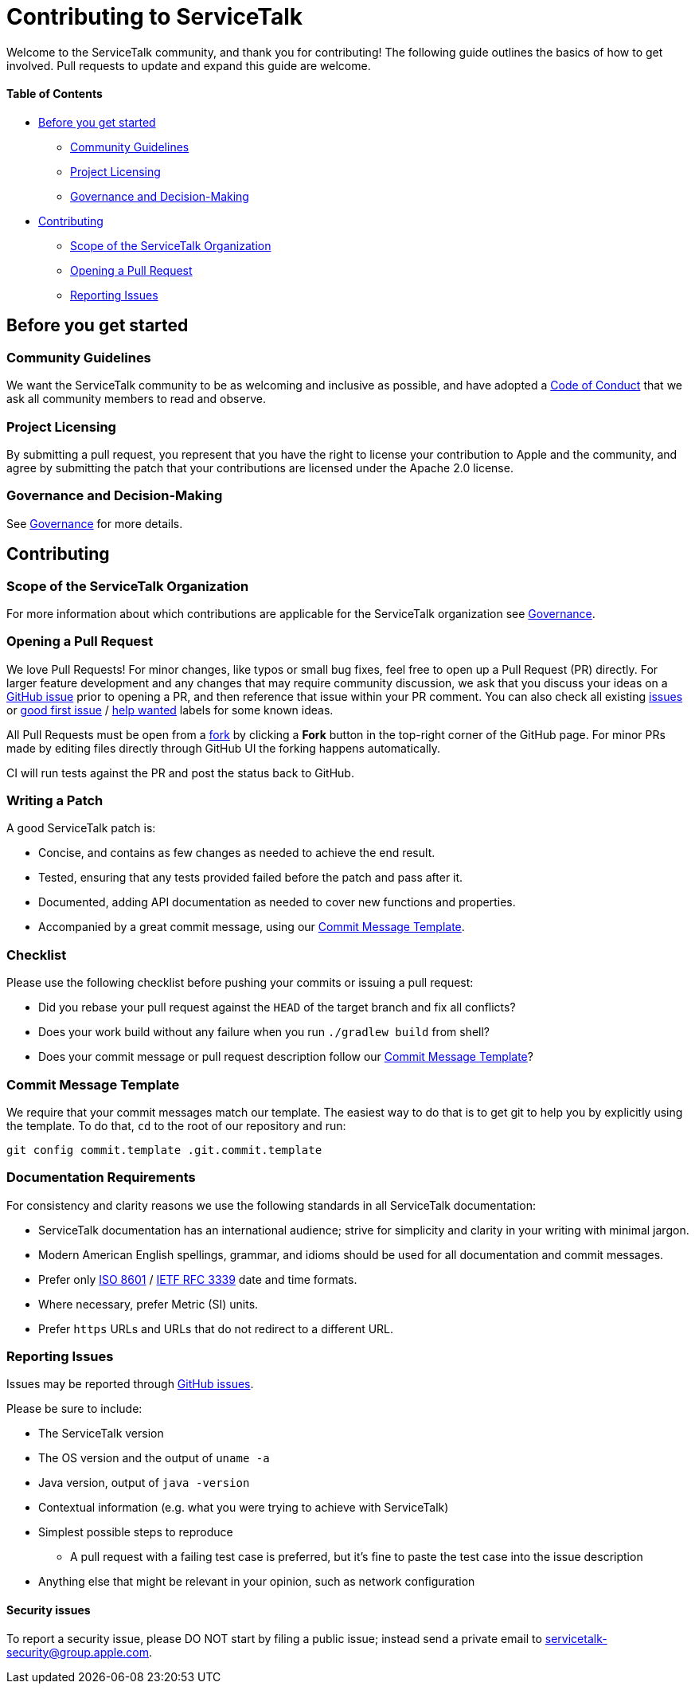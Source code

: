 = Contributing to ServiceTalk

Welcome to the ServiceTalk community, and thank you for contributing! The following guide outlines the basics of how to
get involved. Pull requests to update and expand this guide are welcome.

==== Table of Contents

* <<Before you get started>>
** <<Community Guidelines>>
** <<Project Licensing>>
** <<Governance and Decision-Making>>
* <<Contributing>>
** <<Scope of the ServiceTalk Organization>>
** <<Opening a Pull Request>>
** <<Reporting Issues>>

== Before you get started
=== Community Guidelines
We want the ServiceTalk community to be as welcoming and inclusive as possible, and have adopted a
xref:CODE_OF_CONDUCT.adoc[Code of Conduct] that we ask all community members to read and observe.

=== Project Licensing
By submitting a pull request, you represent that you have the right to license your contribution to Apple and the
community, and agree by submitting the patch that your contributions are licensed under the Apache 2.0 license.

=== Governance and Decision-Making
See xref:GOVERNANCE.adoc[Governance] for more details.

== Contributing
=== Scope of the ServiceTalk Organization
For more information about which contributions are applicable for the ServiceTalk organization see
xref:GOVERNANCE.adoc[Governance].

=== Opening a Pull Request
We love Pull Requests! For minor changes, like typos or small bug fixes, feel free to open up a Pull Request (PR)
directly. For larger feature development and any changes that may require community discussion, we ask that you discuss
your ideas on a link:https://github.com/apple/servicetalk/issues[GitHub issue] prior to opening a PR, and then reference
that issue within your PR comment. You can also check all existing
link:https://github.com/apple/servicetalk/issues[issues] or
link:https://github.com/apple/servicetalk/pulls?q=is%3Aopen+is%3Apr+label%3A%22good+first+issue%22[good first issue] /
link:https://github.com/apple/servicetalk/pulls?q=is%3Aopen+is%3Apr+label%3A%22help+wanted%22[help wanted] labels for
some known ideas.

All Pull Requests must be open from a link:https://docs.github.com/en/get-started/quickstart/fork-a-repo[fork] by
clicking a **Fork** button in the top-right corner of the GitHub page. For minor PRs made by editing files directly
through GitHub UI the forking happens automatically.

CI will run tests against the PR and post the status back to GitHub.

=== Writing a Patch
A good ServiceTalk patch is:

- Concise, and contains as few changes as needed to achieve the end result.
- Tested, ensuring that any tests provided failed before the patch and pass after it.
- Documented, adding API documentation as needed to cover new functions and properties.
- Accompanied by a great commit message, using our <<Commit Message Template>>.

=== Checklist
Please use the following checklist before pushing your commits or issuing a pull request:

- Did you rebase your pull request against the `HEAD` of the target branch and fix all conflicts?
- Does your work build without any failure when you run `./gradlew build` from shell?
- Does your commit message or pull request description follow our <<Commit Message Template>>?

=== Commit Message Template
We require that your commit messages match our template. The easiest way to do that is to get git
to help you by explicitly using the template. To do that, `cd` to the root of our repository and run:
```
git config commit.template .git.commit.template
```

=== Documentation Requirements
For consistency and clarity reasons we use the following standards in all ServiceTalk documentation:

- ServiceTalk documentation has an international audience; strive for simplicity and clarity in your writing with
minimal jargon.
- Modern American English spellings, grammar, and idioms should be used for all documentation and commit messages.
- Prefer only link:https://www.iso.org/iso-8601-date-and-time-format.html[ISO 8601] /
link:https://datatracker.ietf.org/doc/html/rfc3339[IETF RFC 3339] date and time formats.
- Where necessary, prefer Metric (SI) units.
- Prefer `https` URLs and URLs that do not redirect to a different URL.

=== Reporting Issues
Issues may be reported through link:https://github.com/apple/servicetalk/issues[GitHub issues].

Please be sure to include:

* The ServiceTalk version
* The OS version and the output of `uname -a`
* Java version, output of `java -version`
* Contextual information (e.g. what you were trying to achieve with ServiceTalk)
* Simplest possible steps to reproduce
** A pull request with a failing test case is preferred, but it's fine to paste the test case into the issue description
* Anything else that might be relevant in your opinion, such as network configuration

==== Security issues
To report a security issue, please DO NOT start by filing a public issue; instead send a
private email to link:mailto:servicetalk-security@group.apple.com[servicetalk-security@group.apple.com].
